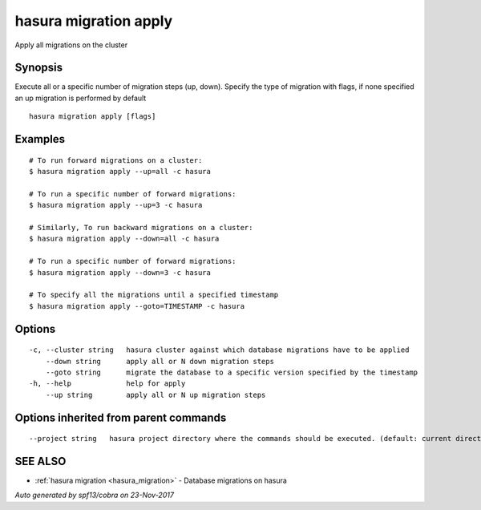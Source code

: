 .. _hasura_migration_apply:

hasura migration apply
----------------------

Apply all migrations on the cluster

Synopsis
~~~~~~~~


Execute all or a specific number of migration steps (up, down). Specify the type of migration with flags, if none specified an up migration is performed by default

::

  hasura migration apply [flags]

Examples
~~~~~~~~

::

    # To run forward migrations on a cluster:
    $ hasura migration apply --up=all -c hasura

    # To run a specific number of forward migrations:
    $ hasura migration apply --up=3 -c hasura

    # Similarly, To run backward migrations on a cluster:
    $ hasura migration apply --down=all -c hasura

    # To run a specific number of forward migrations:
    $ hasura migration apply --down=3 -c hasura

    # To specify all the migrations until a specified timestamp
    $ hasura migration apply --goto=TIMESTAMP -c hasura

Options
~~~~~~~

::

  -c, --cluster string   hasura cluster against which database migrations have to be applied
      --down string      apply all or N down migration steps
      --goto string      migrate the database to a specific version specified by the timestamp
  -h, --help             help for apply
      --up string        apply all or N up migration steps

Options inherited from parent commands
~~~~~~~~~~~~~~~~~~~~~~~~~~~~~~~~~~~~~~

::

      --project string   hasura project directory where the commands should be executed. (default: current directory)

SEE ALSO
~~~~~~~~

* :ref:`hasura migration <hasura_migration>` 	 - Database migrations on hasura

*Auto generated by spf13/cobra on 23-Nov-2017*
